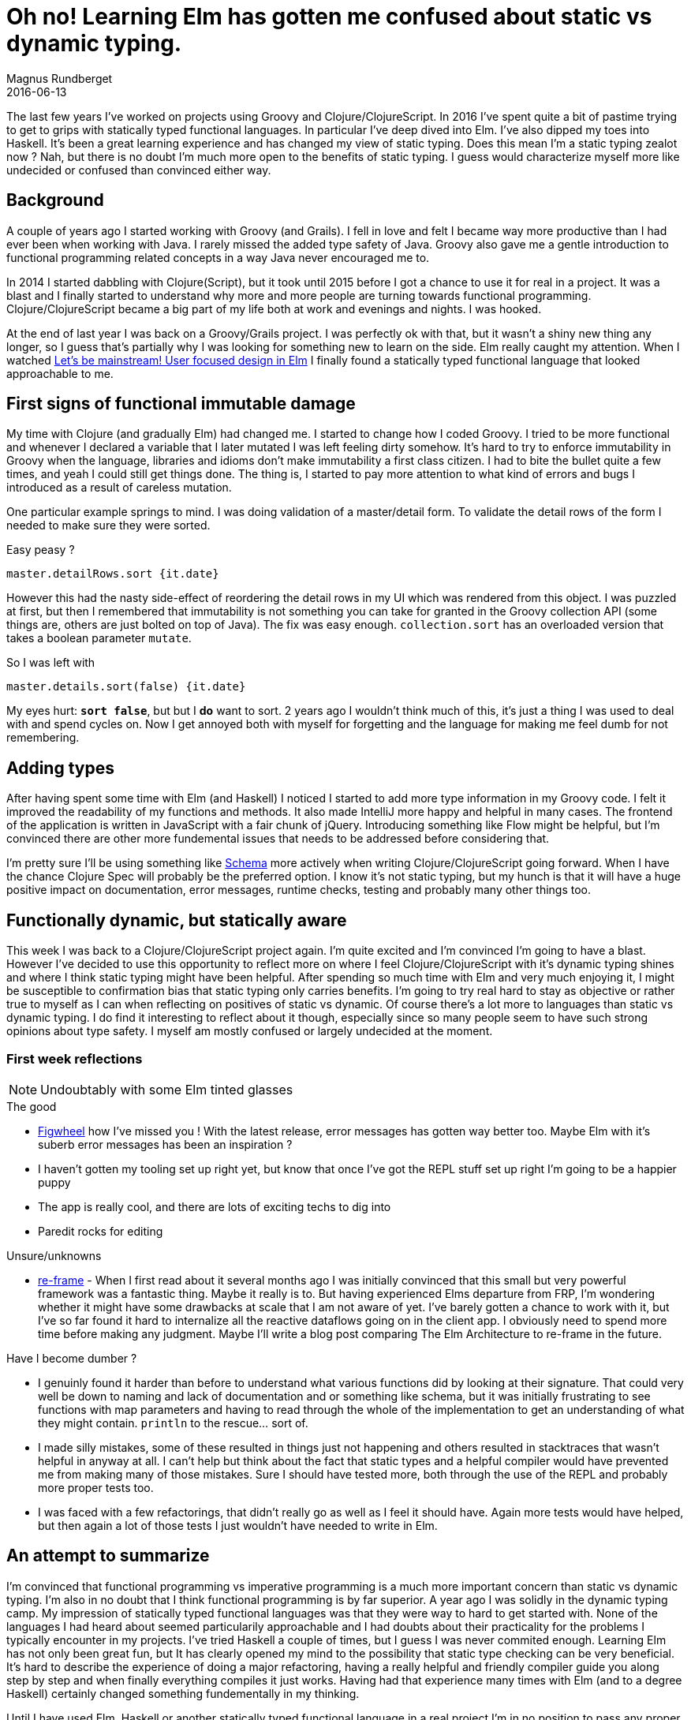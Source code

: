 = Oh no! Learning Elm has gotten me confused about static vs dynamic typing.
Magnus Rundberget
2016-06-13
:jbake-type: post
:jbake-status: published
:jbake-tags: elm, haskell, groovy, clojure
:imagesdir: /blog/2016/
:icons: font
:id: type_confused
:toc: macro


The last few years I've worked on projects using Groovy and Clojure/ClojureScript.
In 2016 I've spent quite a bit of pastime trying to get to grips
with statically typed functional languages. In particular I've deep dived into Elm. I've also dipped
my toes into Haskell. It's been a great learning experience and has changed my view of static typing.
Does this mean I'm a static typing zealot now ? Nah, but there is no doubt I'm much more open to the benefits of static typing.
I guess would characterize myself more like undecided or confused than convinced either way.




== Background


A couple of years ago I started working with Groovy (and Grails). I fell in love
and felt I became way more productive than I had ever been when working with Java. I rarely
missed the added type safety of Java. Groovy also gave me a gentle introduction to functional programming related concepts in a way Java never encouraged me to.

In 2014 I started dabbling with Clojure(Script), but it took until 2015 before I got a chance
to use it for real in a project. It was a blast and I finally started to understand why more and more people
are turning towards functional programming. Clojure/ClojureScript became a big part of my life
both at work and evenings and nights. I was hooked.

At the end of last year I was back on a Groovy/Grails project. I was perfectly ok with that, but it wasn't
a shiny new thing any longer, so I guess that's partially why I was looking for something new to learn on the side.
Elm really caught my attention. When I watched http://www.elmbark.com/2016/03/16/mainstream-elm-user-focused-design[Let's be mainstream! User focused design in Elm]
I finally found a statically typed functional language that looked approachable to me.


== First signs of functional immutable damage

My time with Clojure (and gradually Elm) had changed me. I started to change how I coded Groovy. I tried to be more
functional and whenever I declared a variable that I later mutated I was left feeling dirty somehow.
It's hard to try to enforce immutability in Groovy when the language, libraries and idioms don't make immutability
a first class citizen. I had to bite the bullet quite a few times, and yeah I could still get things done.
The thing is, I started to pay more attention to what kind of errors and bugs I introduced as a result of careless mutation.

One particular example springs to mind. I was doing validation of a master/detail form.
To validate the detail rows of the form I needed to make sure they were sorted.

.Easy peasy ?
[source,groovy]
----
master.detailRows.sort {it.date}
----
However this had the nasty side-effect
of reordering the detail rows in my UI which was rendered from this object.
I was puzzled at first, but then I remembered that immutability is not something you
can take for granted in the Groovy collection API (some things are, others are just bolted on top of Java).
The fix was easy enough. `collection.sort` has an overloaded version that takes a boolean parameter `mutate`.

.So I was left with
[source,groovy]
----
master.details.sort(false) {it.date}
----
My eyes hurt: **`sort false`**, but but I **do** want to sort.
2 years ago I wouldn't think much of this, it's just a thing I was used to deal with and spend cycles on.
Now I get annoyed both with myself for forgetting and the language for making me feel dumb for not remembering.


== Adding types
After having spent some time with Elm (and Haskell) I noticed I started to add more
type information in my Groovy code. I felt it improved the readability of my functions and methods.
It also made IntelliJ more happy and helpful in many cases.
The frontend of the application is written in JavaScript with a fair chunk of jQuery. Introducing something like Flow
might be helpful, but I'm convinced there are other more fundemental issues that needs to be addressed before considering that.

I'm pretty sure I'll be using something like https://github.com/plumatic/schema[Schema] more actively when writing Clojure/ClojureScript
going forward. When I have the chance Clojure Spec will probably be the preferred option. I know it's not static typing, but my hunch is
that it will have a huge positive impact on documentation, error messages, runtime checks, testing and probably many other things too.



== Functionally dynamic, but statically aware
This week I was back to a Clojure/ClojureScript project again. I'm quite excited and I'm convinced I'm going to have a blast.
However I've decided to use this opportunity to reflect more on where I feel Clojure/ClojureScript with it's dynamic typing shines and where I think
static typing might have been helpful. After spending so much time with Elm and very much enjoying it, I might be susceptible to confirmation bias that static typing only carries benefits.
I'm going to try real hard to stay as objective or rather true to myself as I can when reflecting on positives of static vs dynamic.
Of course there's a lot more to languages than static vs dynamic typing. I do find it interesting to reflect about it though, especially
since so many people seem to have such strong opinions about type safety. I myself am mostly confused or largely undecided at the moment.




=== First week reflections
NOTE: Undoubtably with some Elm tinted glasses

.The good
- https://github.com/bhauman/lein-figwheel[Figwheel] how I've missed you ! With the latest release, error messages has gotten way better too. Maybe Elm with it's suberb error messages has been an inspiration ?
- I haven't gotten my tooling set up right yet, but know that once I've got the REPL stuff set up right I'm going to be a happier puppy
- The app is really cool, and there are lots of exciting techs to dig into
- Paredit rocks for editing

.Unsure/unknowns
- https://github.com/Day8/re-frame[re-frame] - When I first read about it several months ago I was initially convinced that this
small but very powerful framework was a fantastic thing. Maybe it really is to. But having experienced Elms departure from FRP, I'm wondering whether it might have some drawbacks at scale that I am not aware of yet.
I've barely gotten a chance to work with it, but I've so far found it hard to internalize all the reactive dataflows going on in the client app. I obviously need to spend more time before making any judgment.
Maybe I'll write a blog post comparing The Elm Architecture to re-frame in the future.


.Have I become dumber ?
- I genuinly found it harder than before to understand what various functions did by looking at their signature.
That could very well be down to naming and lack of documentation and or something like schema, but it was initially frustrating to see functions with map parameters and having to read through
the whole of the implementation to get an understanding of what they might contain. `println` to the rescue... sort of.
- I made silly mistakes, some of these resulted in things just not happening and others resulted in stacktraces that wasn't helpful in anyway at all.
I can't help but think about the fact that  static types and a helpful compiler would have prevented me from making many of those mistakes. Sure I should have tested more, both through the use of the REPL and probably more proper tests too.
- I was faced with a few refactorings, that didn't really go as well as I feel it should have. Again more tests would have helped, but then again a lot of those tests I just wouldn't have needed to write in Elm.



== An attempt to summarize
I'm convinced that functional programming vs imperative programming is a much more important concern than
static vs dynamic typing. I'm also in no doubt that I think functional programming is by far superior.
A year ago I was solidly in the dynamic typing camp. My impression of statically typed functional languages was that they were way to hard to get started with.
None of the languages I had heard about seemed particularily approachable and I had doubts about their practicality for the problems
I typically encounter in my projects. I've tried Haskell a couple of times, but I guess I was never commited enough.
Learning Elm has not only been great fun, but It has clearly opened my mind to the possibility that static type checking can be very beneficial.
It's hard to describe the experience of doing a major refactoring, having a really helpful and friendly compiler guide you along step by step and when finally
everything compiles it just works. Having had that experience many times with Elm (and to a degree Haskell) certainly changed something fundementally in my thinking.

Until I have used Elm, Haskell or another statically typed functional language in a real project I'm in no position to pass any proper (personal) judgement. Maybe
I'm just going to remain confused, or maybe I'm never going to have a particularily strong preference.







